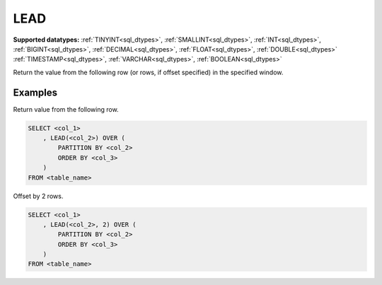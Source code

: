 LEAD
~~~~

**Supported datatypes:** :ref:`TINYINT<sql_dtypes>`, :ref:`SMALLINT<sql_dtypes>`, :ref:`INT<sql_dtypes>`, :ref:`BIGINT<sql_dtypes>`, :ref:`DECIMAL<sql_dtypes>`, :ref:`FLOAT<sql_dtypes>`, :ref:`DOUBLE<sql_dtypes>`
:ref:`TIMESTAMP<sql_dtypes>`, :ref:`VARCHAR<sql_dtypes>`, :ref:`BOOLEAN<sql_dtypes>`

Return the value from the following row (or rows, if offset specified) in the specified window.

.. seealso:: :ref:`sql_window_lag`

Examples
""""""""

Return value from the following row.

.. code-block:: sql

    SELECT <col_1>
        , LEAD(<col_2>) OVER (
            PARTITION BY <col_2> 
            ORDER BY <col_3>
        )
    FROM <table_name>

Offset by 2 rows.

.. code-block:: sql

    SELECT <col_1>
        , LEAD(<col_2>, 2) OVER (
            PARTITION BY <col_2> 
            ORDER BY <col_3>
        )
    FROM <table_name>

